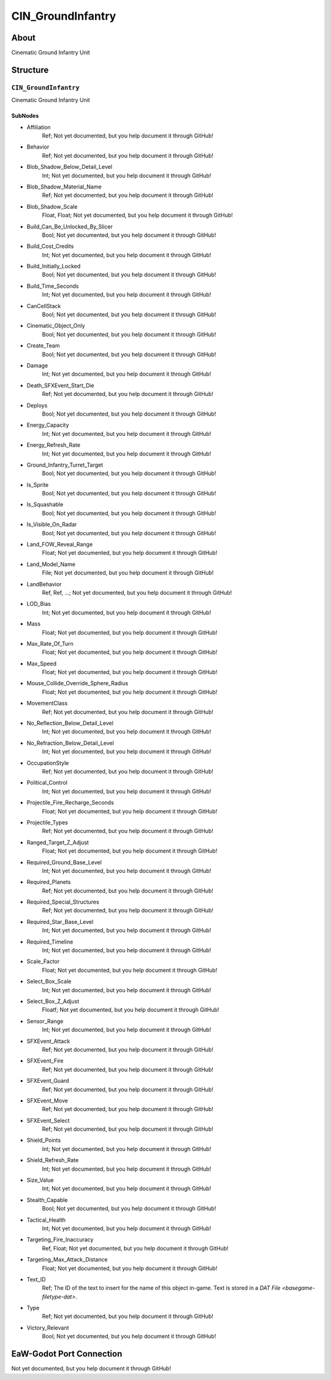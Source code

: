 ##########################################
CIN_GroundInfantry
##########################################


About
*****
Cinematic Ground Infantry Unit


Structure
*********
``CIN_GroundInfantry``
----------------------
Cinematic Ground Infantry Unit

SubNodes
^^^^^^^^
- Affiliation
	Ref; Not yet documented, but you help document it through GitHub!


- Behavior
	Ref; Not yet documented, but you help document it through GitHub!


- Blob_Shadow_Below_Detail_Level
	Int; Not yet documented, but you help document it through GitHub!


- Blob_Shadow_Material_Name
	Ref; Not yet documented, but you help document it through GitHub!


- Blob_Shadow_Scale
	Float, Float; Not yet documented, but you help document it through GitHub!


- Build_Can_Be_Unlocked_By_Slicer
	Bool; Not yet documented, but you help document it through GitHub!


- Build_Cost_Credits
	Int; Not yet documented, but you help document it through GitHub!


- Build_Initially_Locked
	Bool; Not yet documented, but you help document it through GitHub!


- Build_Time_Seconds
	Int; Not yet documented, but you help document it through GitHub!


- CanCellStack
	Bool; Not yet documented, but you help document it through GitHub!


- Cinematic_Object_Only
	Bool; Not yet documented, but you help document it through GitHub!


- Create_Team
	Bool; Not yet documented, but you help document it through GitHub!


- Damage
	Int; Not yet documented, but you help document it through GitHub!


- Death_SFXEvent_Start_Die
	Ref; Not yet documented, but you help document it through GitHub!


- Deploys
	Bool; Not yet documented, but you help document it through GitHub!


- Energy_Capacity
	Int; Not yet documented, but you help document it through GitHub!


- Energy_Refresh_Rate
	Int; Not yet documented, but you help document it through GitHub!


- Ground_Infantry_Turret_Target
	Bool; Not yet documented, but you help document it through GitHub!


- Is_Sprite
	Bool; Not yet documented, but you help document it through GitHub!


- Is_Squashable
	Bool; Not yet documented, but you help document it through GitHub!


- Is_Visible_On_Radar
	Bool; Not yet documented, but you help document it through GitHub!


- Land_FOW_Reveal_Range
	Float; Not yet documented, but you help document it through GitHub!


- Land_Model_Name
	File; Not yet documented, but you help document it through GitHub!


- LandBehavior
	Ref, Ref, ...; Not yet documented, but you help document it through GitHub!


- LOD_Bias
	Int; Not yet documented, but you help document it through GitHub!


- Mass
	Float; Not yet documented, but you help document it through GitHub!


- Max_Rate_Of_Turn
	Float; Not yet documented, but you help document it through GitHub!


- Max_Speed
	Float; Not yet documented, but you help document it through GitHub!


- Mouse_Collide_Override_Sphere_Radius
	Float; Not yet documented, but you help document it through GitHub!


- MovementClass
	Ref; Not yet documented, but you help document it through GitHub!


- No_Reflection_Below_Detail_Level
	Int; Not yet documented, but you help document it through GitHub!


- No_Refraction_Below_Detail_Level
	Int; Not yet documented, but you help document it through GitHub!


- OccupationStyle
	Ref; Not yet documented, but you help document it through GitHub!


- Political_Control
	Int; Not yet documented, but you help document it through GitHub!


- Projectile_Fire_Recharge_Seconds
	Float; Not yet documented, but you help document it through GitHub!


- Projectile_Types
	Ref; Not yet documented, but you help document it through GitHub!


- Ranged_Target_Z_Adjust
	Float; Not yet documented, but you help document it through GitHub!


- Required_Ground_Base_Level
	Int; Not yet documented, but you help document it through GitHub!


- Required_Planets
	Ref; Not yet documented, but you help document it through GitHub!


- Required_Special_Structures
	Ref; Not yet documented, but you help document it through GitHub!


- Required_Star_Base_Level
	Int; Not yet documented, but you help document it through GitHub!


- Required_Timeline
	Int; Not yet documented, but you help document it through GitHub!


- Scale_Factor
	Float; Not yet documented, but you help document it through GitHub!


- Select_Box_Scale
	Int; Not yet documented, but you help document it through GitHub!


- Select_Box_Z_Adjust
	Floatf; Not yet documented, but you help document it through GitHub!


- Sensor_Range
	Int; Not yet documented, but you help document it through GitHub!


- SFXEvent_Attack
	Ref; Not yet documented, but you help document it through GitHub!


- SFXEvent_Fire
	Ref; Not yet documented, but you help document it through GitHub!


- SFXEvent_Guard
	Ref; Not yet documented, but you help document it through GitHub!


- SFXEvent_Move
	Ref; Not yet documented, but you help document it through GitHub!


- SFXEvent_Select
	Ref; Not yet documented, but you help document it through GitHub!


- Shield_Points
	Int; Not yet documented, but you help document it through GitHub!


- Shield_Refresh_Rate
	Int; Not yet documented, but you help document it through GitHub!


- Size_Value
	Int; Not yet documented, but you help document it through GitHub!


- Stealth_Capable
	Bool; Not yet documented, but you help document it through GitHub!


- Tactical_Health
	Int; Not yet documented, but you help document it through GitHub!


- Targeting_Fire_Inaccuracy
	Ref, Float; Not yet documented, but you help document it through GitHub!


- Targeting_Max_Attack_Distance
	Float; Not yet documented, but you help document it through GitHub!


- Text_ID
	Ref; The ID of the text to insert for the name of this object in-game. Text is stored in a `DAT File <basegame-filetype-dat>`.


- Type
	Ref; Not yet documented, but you help document it through GitHub!


- Victory_Relevant
	Bool; Not yet documented, but you help document it through GitHub!







EaW-Godot Port Connection
*************************
Not yet documented, but you help document it through GitHub!

